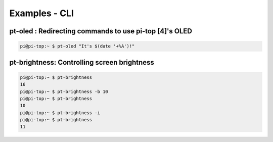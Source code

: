 =====================================================
Examples - CLI
=====================================================

pt-oled : Redirecting commands to use pi-top [4]'s OLED
--------------------------------------------------------

.. code-block:: bash

    pi@pi-top:~ $ pt-oled "It's $(date '+%A')!"


pt-brightness: Controlling screen brightness
-----------------------------------------------------

.. code-block:: bash

    pi@pi-top:~ $ pt-brightness
    16
    pi@pi-top:~ $ pt-brightness -b 10
    pi@pi-top:~ $ pt-brightness
    10
    pi@pi-top:~ $ pt-brightness -i
    pi@pi-top:~ $ pt-brightness
    11
